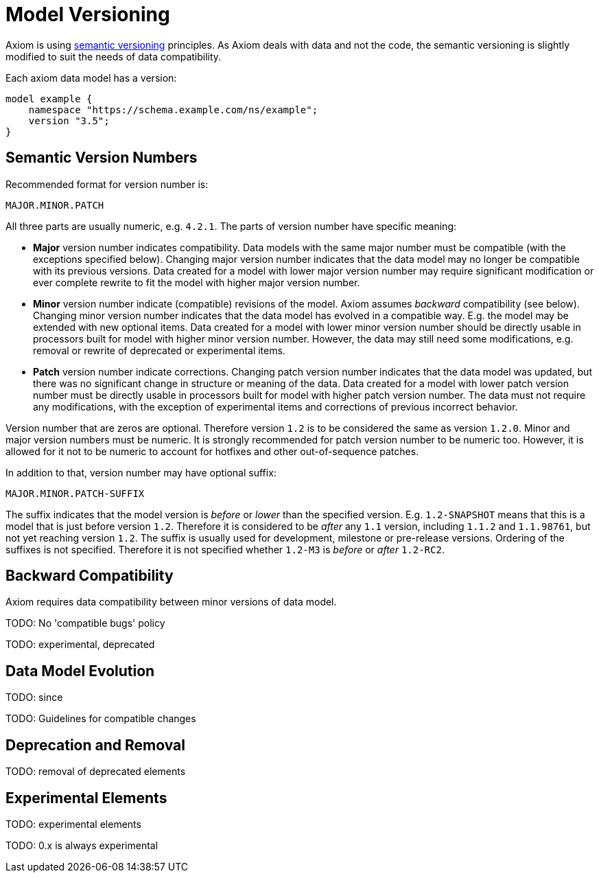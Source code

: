 = Model Versioning

Axiom is using https://semver.org/[semantic versioning] principles.
As Axiom deals with data and not the code, the semantic versioning is slightly modified to suit the needs of data compatibility.

Each axiom data model has a version:

[source,axiom]
----
model example {
    namespace "https://schema.example.com/ns/example";
    version "3.5";
}
----

== Semantic Version Numbers

Recommended format for version number is:

----
MAJOR.MINOR.PATCH
----

All three parts are usually numeric, e.g. `4.2.1`. The parts of version number have specific meaning:

* *Major* version number indicates compatibility.
Data models with the same major number must be compatible (with the exceptions specified below).
Changing major version number indicates that the data model may no longer be compatible with its previous versions.
Data created for a model with lower major version number may require significant modification or ever complete rewrite to fit the model with higher major version number.

* *Minor* version number indicate (compatible) revisions of the model.
Axiom assumes _backward_ compatibility (see below).
Changing minor version number indicates that the data model has evolved in a compatible way.
E.g. the model may be extended with new optional items.
Data created for a model with lower minor version number should be directly usable in processors built for model with higher minor version number.
However, the data may still need some modifications, e.g. removal or rewrite of deprecated or experimental items.

* *Patch* version number indicate corrections.
Changing patch version number indicates that the data model was updated, but there was no significant change in structure or meaning of the data.
Data created for a model with lower patch version number must be directly usable in processors built for model with higher patch version number.
The data must not require any modifications, with the exception of experimental items and corrections of previous incorrect behavior.

Version number that are zeros are optional. Therefore version `1.2` is to be considered the same as version `1.2.0`.
Minor and major version numbers must be numeric.
It is strongly recommended for patch version number to be numeric too.
However, it is allowed for it not to be numeric to account for hotfixes and other out-of-sequence patches.

In addition to that, version number may have optional suffix:

----
MAJOR.MINOR.PATCH-SUFFIX
----

The suffix indicates that the model version is _before_ or _lower_ than the specified version.
E.g. `1.2-SNAPSHOT` means that this is a model that is just before version `1.2`.
Therefore it is considered to be _after_ any `1.1` version, including `1.1.2` and `1.1.98761`, but not yet reaching version `1.2`.
The suffix is usually used for development, milestone or pre-release versions.
Ordering of the suffixes is not specified.
Therefore it is not specified whether `1.2-M3` is _before_ or _after_ `1.2-RC2`.

== Backward Compatibility

Axiom requires data compatibility between minor versions of data model.


TODO: No 'compatible bugs' policy

TODO: experimental, deprecated

== Data Model Evolution

TODO: since

TODO: Guidelines for compatible changes

== Deprecation and Removal

TODO: removal of deprecated elements


== Experimental Elements

TODO: experimental elements

TODO: 0.x is always experimental


// TODO: data model evolution: documentation, versioning (model version declaration, import specific version), compatibility, deprecated, experimental, etc.
